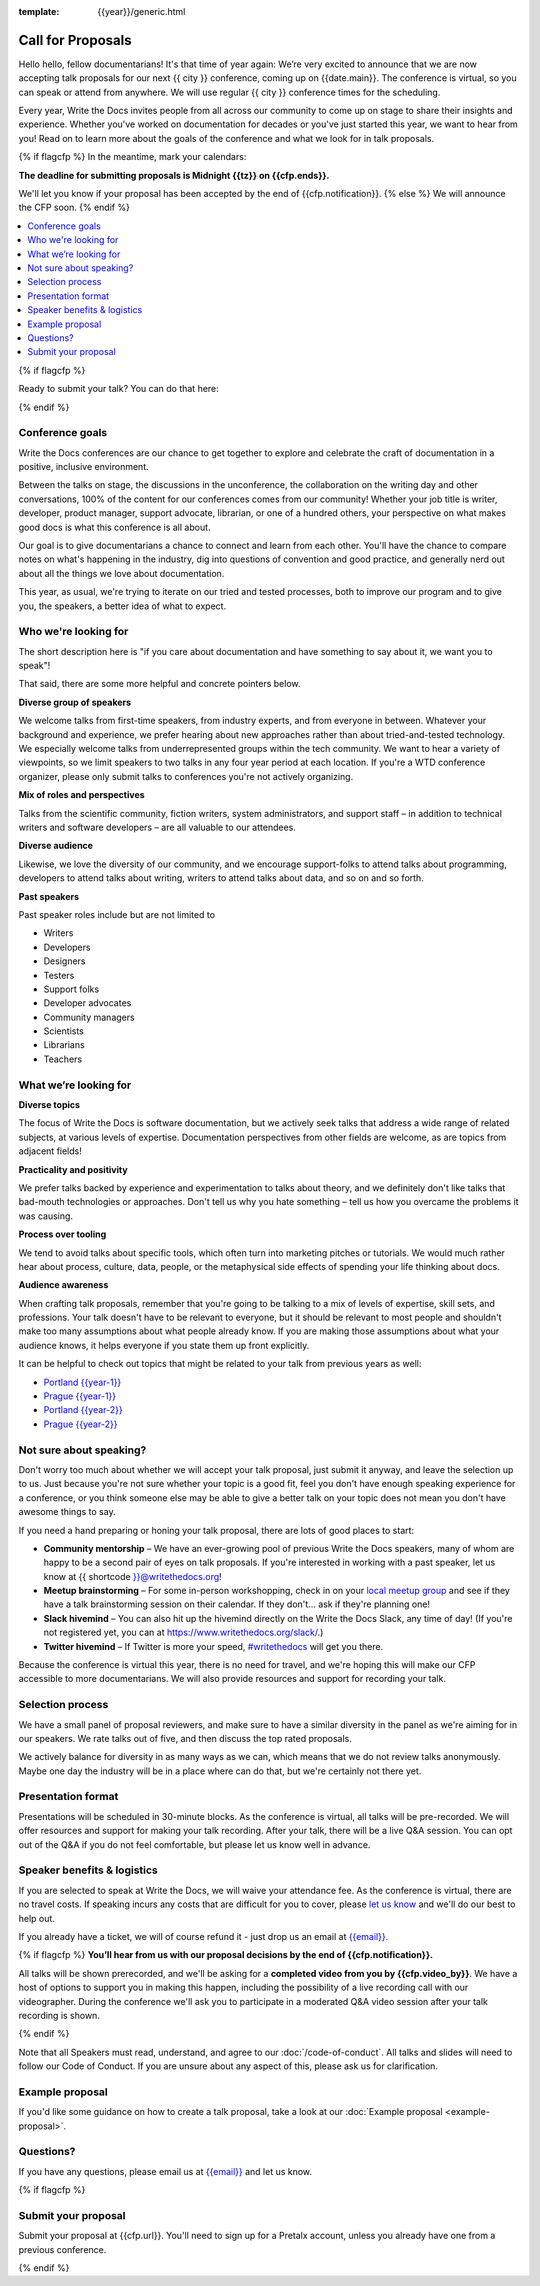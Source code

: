 :template: {{year}}/generic.html

Call for Proposals
==================

Hello hello, fellow documentarians! It's that time of year again: We’re very excited to announce that we are now accepting talk proposals for our next {{ city }} conference, coming up on {{date.main}}. The conference is virtual, so you can speak or attend from anywhere. We will use regular {{ city }} conference times for the scheduling.

Every year, Write the Docs invites people from all across our community to come up on stage to share their insights and experience. Whether you've worked on documentation for decades or you've just started this year, we want to hear from you!
Read on to learn more about the goals of the conference and what we look for in talk proposals.

{% if flagcfp %}
In the meantime, mark your calendars:

**The deadline for submitting proposals is Midnight {{tz}} on {{cfp.ends}}.**

We'll let you know if your proposal has been accepted by the end of {{cfp.notification}}.
{% else %}
We will announce the CFP soon.
{% endif %}

.. contents::
    :local:
    :depth: 1
    :backlinks: none

{% if flagcfp %}

Ready to submit your talk?
You can do that here:

.. raw:: html

    <div class="announcement" style="background-color:white;">
        <div class="uk-container">
        <a style="border-bottom: none; font-size: .875rem;" class="uk-button uk-button-announcement uk-text-center" href="{{ cfp.url }}">Submit your proposal</a>
        </div>
    </div>

{% endif %}

Conference goals
----------------

Write the Docs conferences are our chance to get together to explore and celebrate the craft of documentation in a positive, inclusive environment.

Between the talks on stage, the discussions in the unconference, the collaboration on the writing day and other conversations, 100% of the content for our conferences comes from our community! Whether your job title is writer, developer, product manager, support advocate, librarian, or one of a hundred others, your perspective on what makes good docs is what this conference is all about.

Our goal is to give documentarians a chance to connect and learn from each other. You'll have the chance to compare notes on what's happening in the industry, dig into questions of convention and good practice, and generally nerd out about all the things we love about documentation.

This year, as usual, we're trying to iterate on our tried and tested processes, both to improve our program and to give you, the speakers, a better idea of what to expect.

Who we're looking for
---------------------

The short description here is "if you care about documentation and have something to say about it, we want you to speak"!

That said, there are some more helpful and concrete pointers below.

**Diverse group of speakers**

We welcome talks from first-time speakers, from industry experts, and from everyone in between.
Whatever your background and experience, we prefer hearing about new approaches rather than about tried-and-tested technology.
We especially welcome talks from underrepresented groups within the tech community.
We want to hear a variety of viewpoints, so we limit speakers to two talks in any four year period at each location.
If you're a WTD conference organizer, please only submit talks to conferences you're not actively organizing.

**Mix of roles and perspectives**

Talks from the scientific community, fiction writers, system administrators, and support staff – in addition to technical writers and software developers – are all valuable to our attendees.

**Diverse audience**

Likewise, we love the diversity of our community, and we encourage support-folks to attend talks about programming, developers to attend talks about writing, writers to attend talks about data, and so on and so forth.

**Past speakers**

Past speaker roles include but are not limited to

* Writers
* Developers
* Designers
* Testers
* Support folks
* Developer advocates
* Community managers
* Scientists
* Librarians
* Teachers

What we’re looking for
----------------------

**Diverse topics**

The focus of Write the Docs is software documentation, but we actively seek talks that address a wide range of related subjects, at various levels of expertise.
Documentation perspectives from other fields are welcome, as are topics from adjacent fields!

**Practicality and positivity**

We prefer talks backed by experience and experimentation to talks about theory, and we definitely don't like talks that bad-mouth technologies or approaches.
Don't tell us why you hate something – tell us how you overcame the problems it was causing.

**Process over tooling**

We tend to avoid talks about specific tools, which often turn into marketing pitches or tutorials.
We would much rather hear about process, culture, data, people, or the metaphysical side effects of spending your life thinking about docs.

**Audience awareness**

When crafting talk proposals, remember that you're going to be talking to a mix of levels of expertise, skill sets, and professions.
Your talk doesn't have to be relevant to everyone, but it should be relevant to most people and shouldn't make too many assumptions about what people already know.
If you are making those assumptions about what your audience knows, it helps everyone if you state them up front explicitly.

It can be  helpful to check out topics that might be related to your talk from previous years as well:

* `Portland {{year-1}} <https://www.writethedocs.org/conf/portland/{{year-1}}/speakers/>`_
* `Prague {{year-1}} <https://www.writethedocs.org/conf/prague/{{year-1}}/speakers/>`_
* `Portland {{year-2}} <https://www.writethedocs.org/conf/portland/{{year-2}}/speakers/>`_
* `Prague {{year-2}} <https://www.writethedocs.org/conf/prague/{{year-2}}/speakers/>`_

Not sure about speaking?
------------------------

Don't worry too much about whether we will accept your talk proposal, just submit it anyway, and leave the selection up to us. Just because you're not sure whether your topic is a good fit, feel you don't have enough speaking experience for a conference, or you think someone else may be able to give a better talk on your topic does not mean you don't have awesome things to say.

If you need a hand preparing or honing your talk proposal, there are lots of good places to start:

* **Community mentorship** – We have an ever-growing pool of previous Write the Docs speakers, many of whom are happy to be a second pair of eyes on talk proposals. If you're interested in working with a past speaker, let us know at {{ shortcode }}@writethedocs.org!
* **Meetup brainstorming** – For some in-person workshopping, check in on your `local meetup group <https://www.writethedocs.org/meetups/>`_ and see if they have a talk brainstorming session on their calendar. If they don't... ask if they're planning one!
* **Slack hivemind** – You can also hit up the hivemind directly on the Write the Docs Slack, any time of day! (If you're not registered yet, you can at `https://www.writethedocs.org/slack/ <https://www.writethedocs.org/slack/>`_.)
* **Twitter hivemind** – If Twitter is more your speed, `#writethedocs <https://twitter.com/hashtag/writethedocs>`__ will get you there.

Because the conference is virtual this year, there is no need for travel, and we're hoping this will make our CFP accessible to more documentarians. We will also provide resources and support for recording your talk.

Selection process
------------------

We have a small panel of proposal reviewers, and make sure to have a similar diversity in the panel as we're aiming for in our speakers.
We rate talks out of five, and then discuss the top rated proposals.

We actively balance for diversity in as many ways as we can, which means that we do not review talks anonymously. Maybe one day the industry will be in a place where can do that, but we're certainly not there yet.

Presentation format
-------------------

Presentations will be scheduled in 30-minute blocks. As the conference is virtual, all talks will be pre-recorded. We will offer resources and support for making your talk recording. After your talk, there will be a live Q&A session. You can opt out of the Q&A if you do not feel comfortable, but please let us know well in advance.

Speaker benefits & logistics
----------------------------

If you are selected to speak at Write the Docs, we will waive your attendance fee. As the conference is virtual, there are no travel costs.
If speaking incurs any costs that are difficult for you to cover, please `let us know <mailto:{{email}}>`_ and we'll do our best to help out.

If you already have a ticket, we will of course refund it - just drop us an email at `{{email}} <mailto:{{email}}>`_.

{% if flagcfp %}
**You’ll hear from us with our proposal decisions by the end of {{cfp.notification}}.**

All talks will be shown prerecorded, and we'll be asking for a **completed video from you by {{cfp.video_by}}**. We have a host of options to support you in making this happen, including the possibility of a live recording call with our videographer. During the conference we'll ask you to participate in a moderated Q&A video session after your talk recording is shown.

{% endif %}

Note that all Speakers must read, understand, and agree to our :doc:`/code-of-conduct`. All talks and slides will need to follow our Code of Conduct. If you are unsure about any aspect of this, please ask us for clarification.

Example proposal
----------------

If you'd like some guidance on how to create a talk proposal, take a look at our :doc:`Example proposal <example-proposal>`.

Questions?
----------

If you have any questions, please email us at `{{email}} <mailto:{{email}}>`_ and let us know.

{% if flagcfp %}

Submit your proposal
--------------------------

Submit your proposal at {{cfp.url}}. You'll need to sign up for a Pretalx account, unless you already have one from a previous conference.

.. raw:: html

    <div class="announcement" style="background-color:white;">
        <div class="uk-container">
        <a style="border-bottom: none; font-size: .875rem;" class="uk-button uk-button-announcement uk-text-center" href="{{ cfp.url }}">Submit your proposal</a>
        </div>
    </div>

{% endif %}
